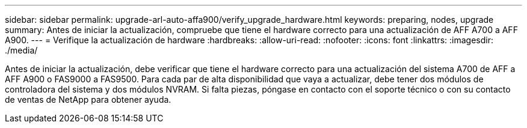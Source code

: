 ---
sidebar: sidebar 
permalink: upgrade-arl-auto-affa900/verify_upgrade_hardware.html 
keywords: preparing, nodes, upgrade 
summary: Antes de iniciar la actualización, compruebe que tiene el hardware correcto para una actualización de AFF A700 a AFF A900. 
---
= Verifique la actualización de hardware
:hardbreaks:
:allow-uri-read: 
:nofooter: 
:icons: font
:linkattrs: 
:imagesdir: ./media/


[role="lead"]
Antes de iniciar la actualización, debe verificar que tiene el hardware correcto para una actualización del sistema A700 de AFF a AFF A900 o FAS9000 a FAS9500. Para cada par de alta disponibilidad que vaya a actualizar, debe tener dos módulos de controladora del sistema y dos módulos NVRAM. Si falta piezas, póngase en contacto con el soporte técnico o con su contacto de ventas de NetApp para obtener ayuda.
